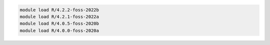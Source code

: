 .. code-block:: console

    module load R/4.2.2-foss-2022b
    module load R/4.2.1-foss-2022a
    module load R/4.0.5-foss-2020b
    module load R/4.0.0-foss-2020a
